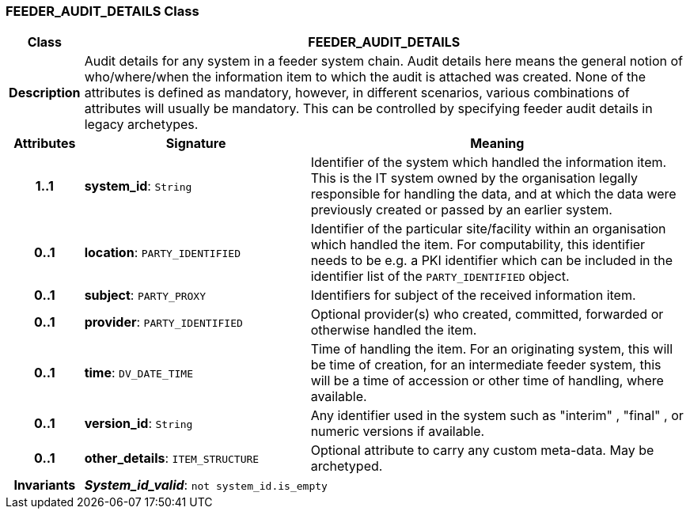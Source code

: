 === FEEDER_AUDIT_DETAILS Class

[cols="^1,3,5"]
|===
h|*Class*
2+^h|*FEEDER_AUDIT_DETAILS*

h|*Description*
2+a|Audit details for any system in a feeder system chain. Audit details here means the general notion of who/where/when the information item to which the audit is attached was created. None of the attributes is defined as mandatory, however, in different scenarios, various combinations of attributes will usually be mandatory. This can be controlled by specifying feeder audit details in legacy archetypes.

h|*Attributes*
^h|*Signature*
^h|*Meaning*

h|*1..1*
|*system_id*: `String`
a|Identifier of the system which handled the information item. This is the IT system owned by the organisation legally responsible for handling the data, and at which the data were previously created or passed by an earlier system.

h|*0..1*
|*location*: `PARTY_IDENTIFIED`
a|Identifier of the particular site/facility within an organisation which handled the item. For computability, this identifier needs to be e.g. a PKI identifier which can be included in the identifier list of the `PARTY_IDENTIFIED` object.

h|*0..1*
|*subject*: `PARTY_PROXY`
a|Identifiers for subject of the received information item.

h|*0..1*
|*provider*: `PARTY_IDENTIFIED`
a|Optional provider(s) who created, committed, forwarded or otherwise handled the item.

h|*0..1*
|*time*: `DV_DATE_TIME`
a|Time of handling the item. For an originating system, this will be time of creation, for an intermediate feeder system, this will be a time of accession or other time of handling, where available.

h|*0..1*
|*version_id*: `String`
a|Any identifier used in the system such as  "interim" ,  "final" , or numeric versions if available.

h|*0..1*
|*other_details*: `ITEM_STRUCTURE`
a|Optional attribute to carry any custom meta-data. May be archetyped.

h|*Invariants*
2+a|*_System_id_valid_*: `not system_id.is_empty`
|===
